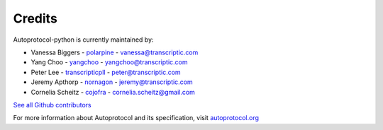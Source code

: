 =======
Credits
=======

Autoprotocol-python is currently maintained by: 

- Vanessa Biggers - `polarpine <https://github.com/polarpine>`_ - vanessa@transcriptic.com
- Yang Choo - `yangchoo <https://github.com/yangchoo>`_ - yangchoo@transcriptic.com
- Peter Lee - `transcripticpll <https://github.com/transcripticpll>`_ - peter@transcriptic.com
- Jeremy Apthorp - `nornagon <https://github.com/nornagon>`_ - jeremy@transcriptic.com
- Cornelia Scheitz - `cojofra <https://github.com/cojofra>`_ - cornelia.scheitz@gmail.com

`See all Github contributors <https://github.com/autoprotocol/autoprotocol-python/contributors>`_



For more information about Autoprotocol and its specification, visit `autoprotocol.org <http://www.autoprotocol.org>`_
